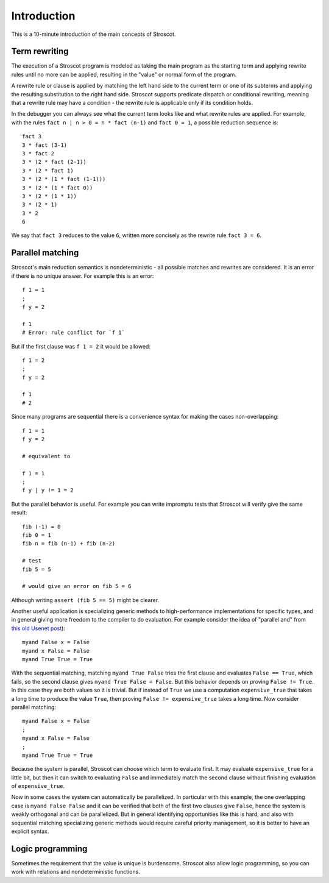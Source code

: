 Introduction
############

This is a 10-minute introduction of the main concepts of Stroscot.

Term rewriting
==============

The execution of a Stroscot program is modeled as taking the main program as the starting term and applying rewrite rules until no more can be applied, resulting in the "value" or normal form of the program.

A rewrite rule or clause is applied by matching the left hand side to the current term or one of its subterms and applying the resulting substitution to the right hand side. Stroscot supports predicate dispatch or conditional rewriting, meaning that a rewrite rule may have a condition - the rewrite rule is applicable only if its condition holds.

In the debugger you can always see what the current term looks like and what rewrite rules are applied. For example, with the rules ``fact n | n > 0 = n * fact (n-1)`` and ``fact 0 = 1``, a possible reduction sequence is:

::

  fact 3
  3 * fact (3-1)
  3 * fact 2
  3 * (2 * fact (2-1))
  3 * (2 * fact 1)
  3 * (2 * (1 * fact (1-1)))
  3 * (2 * (1 * fact 0))
  3 * (2 * (1 * 1))
  3 * (2 * 1)
  3 * 2
  6

We say that ``fact 3`` reduces to the value ``6``, written more concisely as the rewrite rule ``fact 3 = 6``.

Parallel matching
=================

Stroscot's main reduction semantics is nondeterministic - all possible matches and rewrites are considered. It is an error if there is no unique answer. For example this is an error:

::

  f 1 = 1
  ;
  f y = 2

  f 1
  # Error: rule conflict for `f 1`

But if the first clause was ``f 1 = 2`` it would be allowed:

::

  f 1 = 2
  ;
  f y = 2

  f 1
  # 2

Since many programs are sequential there is a convenience syntax for making the cases non-overlapping:

::

  f 1 = 1
  f y = 2

  # equivalent to

  f 1 = 1
  ;
  f y | y != 1 = 2


But the parallel behavior is useful. For example you can write impromptu tests that Stroscot will verify give the same result:

::

  fib (-1) = 0
  fib 0 = 1
  fib n = fib (n-1) + fib (n-2)

  # test
  fib 5 = 5

  # would give an error on fib 5 = 6

Although writing ``assert (fib 5 == 5)`` might be clearer.

Another useful application is specializing generic methods to high-performance implementations for specific types, and in general giving more freedom to the compiler to do evaluation. For example consider the idea of "parallel and" from `this old Usenet post <https://groups.google.com/g/comp.lang.functional/c/sb76j3UE5Zg/m/h1ps0wEaTckJ>`__)::

  myand False x = False
  myand x False = False
  myand True True = True

With the sequential matching, matching ``myand True False`` tries the first clause and evaluates ``False == True``, which fails, so the second clause gives ``myand True False = False``. But this behavior depends on proving ``False != True``. In this case they are both values so it is trivial. But if instead of ``True`` we use a computation ``expensive_true`` that takes a long time to produce the value ``True``, then proving ``False != expensive_true`` takes a long time. Now consider parallel matching::

  myand False x = False
  ;
  myand x False = False
  ;
  myand True True = True

Because the system is parallel, Stroscot can choose which term to evaluate first. It may evaluate ``expensive_true`` for a little bit, but then it can switch to evaluating ``False`` and immediately match the second clause without finishing evaluation of ``expensive_true``.

Now in some cases the system can automatically be parallelized. In particular with this example, the one overlapping case is ``myand False False`` and it can be verified that both of the first two clauses give ``False``, hence the system is weakly orthogonal and can be parallelized. But in general identifying opportunities like this is hard, and also with sequential matching specializing generic methods would require careful priority management, so it is better to have an explicit syntax.

Logic programming
=================

Sometimes the requirement that the value is unique is burdensome. Stroscot also allow logic programming, so you can work with relations and nondeterministic functions.
